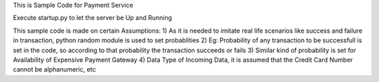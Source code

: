 This is Sample Code for Payment Service

Execute startup.py to let the server be Up and Running

This sample code is made on certain Assumptions:
1) As it is needed to imitate real life scenarios like success and failure in transaction, python random module is used to set probablities
2) Eg: Probability of any transaction to be successfull is set in the code, so according to that probability the transaction succeeds or fails
3) Similar kind of probability is set for Availability of Expensive Payment Gateway
4) Data Type of Incoming Data, it is assumed that the Credit Card Number cannot be alphanumeric, etc
